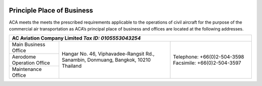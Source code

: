 .. image:: /images/AC_Aviation_Logo.jpg
           :scale: 100 %
           :alt: AC Aviation Logo
           :align: center

=============================
 Principle Place of Business
=============================

ACA meets the meets the prescribed requirements applicable to the
operations of civil aircraft for the purpose of the commercial air
transportation as ACA’s principal place of business and offices are
located at the following addresses.

+-------------------------------------------------------+
|**AC Aviation Company Limited** *Tax ID: 0105553043254*|
|                                                       |
|                                                       |
+===============+======================+================+
|Main           |Hangar No. 46,        |Telephone:      |
|Business       |Viphavadee-Rangsit    |+66(0)2-504-3598|
|Office         |Rd., Sanambin,        |Facsimile:      |
+---------------+Donmuang, Bangkok,    |+66(0)2-504-3597|
|Aerodome       |10210 Thailand        |                |
|Operation      |                      |                |
|Office         |                      |                |
+---------------+                      |                |
|Maintenance    |                      |                |
|Office         |                      |                |
+---------------+----------------------+----------------+
